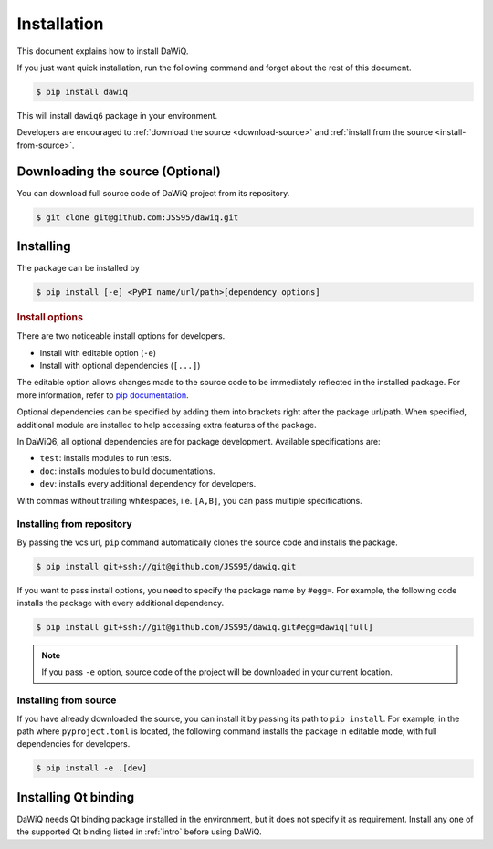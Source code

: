 ============
Installation
============

This document explains how to install DaWiQ.

If you just want quick installation, run the following command and forget about the rest of this document.

.. code-block:: bash

   $ pip install dawiq

This will install ``dawiq6`` package in your environment.

Developers are encouraged to :ref:`download the source <download-source>` and :ref:`install from the source <install-from-source>`.

Downloading the source (Optional)
=================================

.. _download-source:

You can download full source code of DaWiQ project from its repository.

.. code-block:: bash

   $ git clone git@github.com:JSS95/dawiq.git

Installing
==========

The package can be installed by

.. code-block:: bash

   $ pip install [-e] <PyPI name/url/path>[dependency options]

.. rubric:: Install options

.. _install-options:

There are two noticeable install options for developers.

* Install with editable option (``-e``)
* Install with optional dependencies (``[...]``)

The editable option allows changes made to the source code to be immediately reflected in the installed package.
For more information, refer to `pip documentation <https://pip.pypa.io/en/stable/topics/local-project-installs/#editable-installs>`_.

Optional dependencies can be specified by adding them into brackets right after the package url/path.
When specified, additional module are installed to help accessing extra features of the package.

In DaWiQ6, all optional dependencies are for package development.
Available specifications are:

* ``test``: installs modules to run tests.
* ``doc``: installs modules to build documentations.
* ``dev``: installs every additional dependency for developers.

With commas without trailing whitespaces, i.e. ``[A,B]``, you can pass multiple specifications.

Installing from repository
--------------------------

By passing the vcs url, ``pip`` command automatically clones the source code and installs the package.

.. code-block:: bash

   $ pip install git+ssh://git@github.com/JSS95/dawiq.git

If you want to pass install options, you need to specify the package name by ``#egg=``.
For example, the following code installs the package with every additional dependency.

.. code-block:: bash

   $ pip install git+ssh://git@github.com/JSS95/dawiq.git#egg=dawiq[full]

.. note::

   If you pass ``-e`` option, source code of the project will be downloaded in your current location.

Installing from source
----------------------

.. _install-from-source:

If you have already downloaded the source, you can install it by passing its path to ``pip install``.
For example, in the path where ``pyproject.toml`` is located, the following command installs the package in editable mode, with full dependencies for developers.

.. code-block:: bash

   $ pip install -e .[dev]

Installing Qt binding
=====================

DaWiQ needs Qt binding package installed in the environment, but it does not specify it as requirement.
Install any one of the supported Qt binding listed in :ref:`intro` before using DaWiQ.
